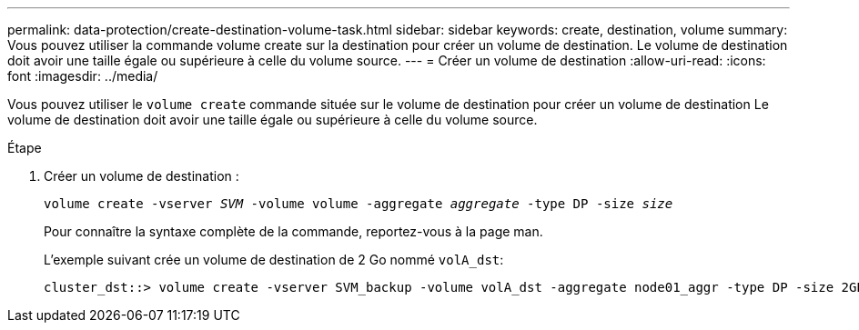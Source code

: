 ---
permalink: data-protection/create-destination-volume-task.html 
sidebar: sidebar 
keywords: create, destination, volume 
summary: Vous pouvez utiliser la commande volume create sur la destination pour créer un volume de destination. Le volume de destination doit avoir une taille égale ou supérieure à celle du volume source. 
---
= Créer un volume de destination
:allow-uri-read: 
:icons: font
:imagesdir: ../media/


[role="lead"]
Vous pouvez utiliser le `volume create` commande située sur le volume de destination pour créer un volume de destination Le volume de destination doit avoir une taille égale ou supérieure à celle du volume source.

.Étape
. Créer un volume de destination :
+
`volume create -vserver _SVM_ -volume volume -aggregate _aggregate_ -type DP -size _size_`

+
Pour connaître la syntaxe complète de la commande, reportez-vous à la page man.

+
L'exemple suivant crée un volume de destination de 2 Go nommé `volA_dst`:

+
[listing]
----
cluster_dst::> volume create -vserver SVM_backup -volume volA_dst -aggregate node01_aggr -type DP -size 2GB
----

